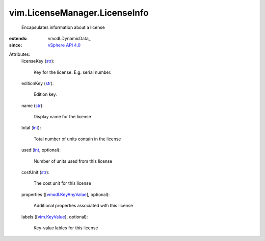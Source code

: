 
vim.LicenseManager.LicenseInfo
==============================
  Encapsulates information about a license
:extends: vmodl.DynamicData_
:since: `vSphere API 4.0 <vim/version.rst#vimversionversion5>`_

Attributes:
    licenseKey (`str <https://docs.python.org/2/library/stdtypes.html>`_):

       Key for the license. E.g. serial number.
    editionKey (`str <https://docs.python.org/2/library/stdtypes.html>`_):

       Edition key.
    name (`str <https://docs.python.org/2/library/stdtypes.html>`_):

       Display name for the license
    total (`int <https://docs.python.org/2/library/stdtypes.html>`_):

       Total number of units contain in the license
    used (`int <https://docs.python.org/2/library/stdtypes.html>`_, optional):

       Number of units used from this license
    costUnit (`str <https://docs.python.org/2/library/stdtypes.html>`_):

       The cost unit for this license
    properties ([`vmodl.KeyAnyValue <vmodl/KeyAnyValue.rst>`_], optional):

       Additional properties associated with this license
    labels ([`vim.KeyValue <vim/KeyValue.rst>`_], optional):

       Key-value lables for this license
